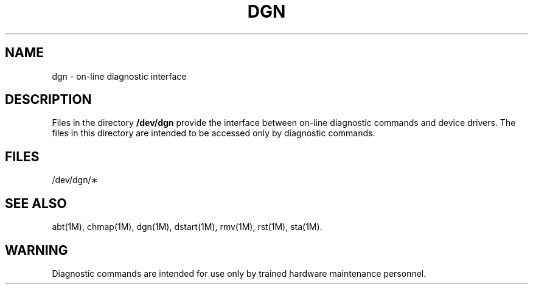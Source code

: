 .TH DGN 7 "3B20S only"
.SH NAME
dgn \- on-line diagnostic interface
.SH DESCRIPTION
Files in the directory
.B /dev/dgn
provide the interface
between on-line diagnostic commands
and device drivers.
The files in this directory are
intended to be accessed only by diagnostic commands.
.SH FILES
/dev/dgn/\(**
.SH SEE ALSO
abt(1M),
chmap(1M),
dgn(1M),
dstart(1M),
rmv(1M),
rst(1M),
sta(1M).
.SH WARNING
Diagnostic commands are intended for use only by trained
hardware maintenance personnel.
.\"	@(#)dgn.7	5.2 of 5/18/82
